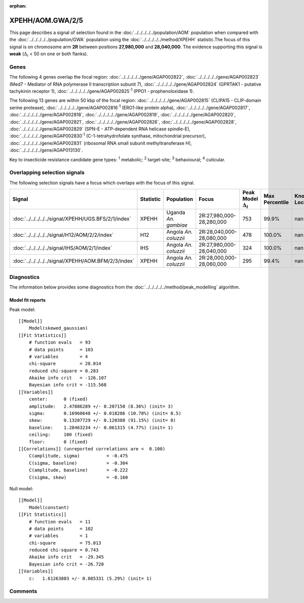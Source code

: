 :orphan:




XPEHH/AOM.GWA/2/5
=================

This page describes a signal of selection found in the
:doc:`../../../../../population/AOM` population
when compared with the :doc:`../../../../../population/GWA` population
using the :doc:`../../../../../method/XPEHH` statistic.The focus of this signal is on chromosome arm
**2R** between positions **27,980,000** and
**28,040,000**.
The evidence supporting this signal is
**weak** (:math:`\Delta_{i}` < 50 on one or both flanks).





.. raw:: html
    :file: peak_location.html

.. raw:: html

    <div class='bokeh-figure figure'><p class='caption'>
    <strong>Signal location</strong>. Blue markers show the values of the selection statistic.
    The dashed black line shows the fitted peak model. The shaded red area shows the focus of the
    selection signal. The shaded blue area shows the genomic region in linkage with the
    selection event. Use the mouse wheel or the controls at the top right of the plot to zoom
    in, and hover over genes to see gene names and descriptions.
    </p></div>

Genes
-----


The following 4 genes overlap the focal region: :doc:`../../../../../gene/AGAP002822`,  :doc:`../../../../../gene/AGAP002823` (Med7 - Mediator of RNA polymerase II transcription subunit 7),  :doc:`../../../../../gene/AGAP002824` (GPRTAK1 - putative tachykinin receptor 1),  :doc:`../../../../../gene/AGAP002825`:sup:`1` (PPO1 - prophenoloxidase 1).



The following 13 genes are within 50 kbp of the focal
region: :doc:`../../../../../gene/AGAP002815` (CLIPA15 - CLIP-domain serine protease),  :doc:`../../../../../gene/AGAP002816`:sup:`1` (ERO1-like protein alpha),  :doc:`../../../../../gene/AGAP002817`,  :doc:`../../../../../gene/AGAP002818`,  :doc:`../../../../../gene/AGAP002819`,  :doc:`../../../../../gene/AGAP002820`,  :doc:`../../../../../gene/AGAP002821`,  :doc:`../../../../../gene/AGAP002826`,  :doc:`../../../../../gene/AGAP002828`,  :doc:`../../../../../gene/AGAP002829` (SPN-E - ATP-dependent RNA helicase spindle-E),  :doc:`../../../../../gene/AGAP002830`:sup:`1` (C-1-tetrahydrofolate synthase, mitochondrial precursor),  :doc:`../../../../../gene/AGAP002831` (ribosomal RNA small subunit methyltransferase H),  :doc:`../../../../../gene/AGAP013130`.


Key to insecticide resistance candidate gene types: :sup:`1` metabolic;
:sup:`2` target-site; :sup:`3` behavioural; :sup:`4` cuticular.

Overlapping selection signals
-----------------------------

The following selection signals have a focus which overlaps with the
focus of this signal.

.. cssclass:: table-hover
.. list-table::
    :widths: auto
    :header-rows: 1

    * - Signal
      - Statistic
      - Population
      - Focus
      - Peak Model :math:`\Delta_{i}`
      - Max Percentile
      - Known Loci
    * - :doc:`../../../../../signal/XPEHH/UGS.BFS/2/1/index`
      - XPEHH
      - Uganda *An. gambiae*
      - 2R:27,980,000-28,280,000
      - 753
      - 99.9%
      - nan
    * - :doc:`../../../../../signal/H12/AOM/2/2/index`
      - H12
      - Angola *An. coluzzii*
      - 2R:28,040,000-28,080,000
      - 478
      - 100.0%
      - nan
    * - :doc:`../../../../../signal/IHS/AOM/2/1/index`
      - IHS
      - Angola *An. coluzzii*
      - 2R:27,980,000-28,040,000
      - 324
      - 100.0%
      - nan
    * - :doc:`../../../../../signal/XPEHH/AOM.BFM/2/3/index`
      - XPEHH
      - Angola *An. coluzzii*
      - 2R:28,000,000-28,060,000
      - 295
      - 99.4%
      - nan
    




Diagnostics
-----------

The information below provides some diagnostics from the
:doc:`../../../../../method/peak_modelling` algorithm.

.. raw:: html

    <div class="figure">
    <img src="../../../../../_static/data/signal/XPEHH/AOM.GWA/2/5/peak_finding.png"/>
    <p class="caption"><strong>Selection signal in context</strong>. @@TODO</p>
    </div>

.. raw:: html

    <div class="figure">
    <img src="../../../../../_static/data/signal/XPEHH/AOM.GWA/2/5/peak_targetting.png"/>
    <p class="caption"><strong>Peak targetting</strong>. @@TODO</p>
    </div>

.. raw:: html

    <div class="figure">
    <img src="../../../../../_static/data/signal/XPEHH/AOM.GWA/2/5/peak_fit.png"/>
    <p class="caption"><strong>Peak fitting diagnostics</strong>. @@TODO</p>
    </div>

Model fit reports
~~~~~~~~~~~~~~~~~

Peak model::

    [[Model]]
        Model(skewed_gaussian)
    [[Fit Statistics]]
        # function evals   = 93
        # data points      = 103
        # variables        = 4
        chi-square         = 28.014
        reduced chi-square = 0.283
        Akaike info crit   = -126.107
        Bayesian info crit = -115.568
    [[Variables]]
        center:      0 (fixed)
        amplitude:   2.47886289 +/- 0.207150 (8.36%) (init= 3)
        sigma:       0.16960648 +/- 0.018286 (10.78%) (init= 0.5)
        skew:        0.13207729 +/- 0.120388 (91.15%) (init= 0)
        baseline:    1.28463234 +/- 0.061315 (4.77%) (init= 1)
        ceiling:     100 (fixed)
        floor:       0 (fixed)
    [[Correlations]] (unreported correlations are <  0.100)
        C(amplitude, sigma)          = -0.475 
        C(sigma, baseline)           = -0.304 
        C(amplitude, baseline)       = -0.222 
        C(sigma, skew)               = -0.160 


Null model::

    [[Model]]
        Model(constant)
    [[Fit Statistics]]
        # function evals   = 11
        # data points      = 102
        # variables        = 1
        chi-square         = 75.013
        reduced chi-square = 0.743
        Akaike info crit   = -29.345
        Bayesian info crit = -26.720
    [[Variables]]
        c:   1.61263803 +/- 0.085331 (5.29%) (init= 1)



Comments
--------


.. raw:: html

    <div id="disqus_thread"></div>
    <script>
    
    (function() { // DON'T EDIT BELOW THIS LINE
    var d = document, s = d.createElement('script');
    s.src = 'https://agam-selection-atlas.disqus.com/embed.js';
    s.setAttribute('data-timestamp', +new Date());
    (d.head || d.body).appendChild(s);
    })();
    </script>
    <noscript>Please enable JavaScript to view the <a href="https://disqus.com/?ref_noscript">comments.</a></noscript>


